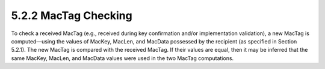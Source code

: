 5.2.2 MacTag Checking
^^^^^^^^^^^^^^^^^^^^^^^^^^^^^^^^^

To check a received MacTag (e.g., received during key confirmation and/or implementation validation), a new MacTag is computed—using the values of MacKey, MacLen, and MacData possessed by the recipient (as specified in Section 5.2.1). The new MacTag is compared with the received MacTag. If their values are equal, then it may be inferred that the same MacKey, MacLen, and MacData values were used in the two MacTag computations.


